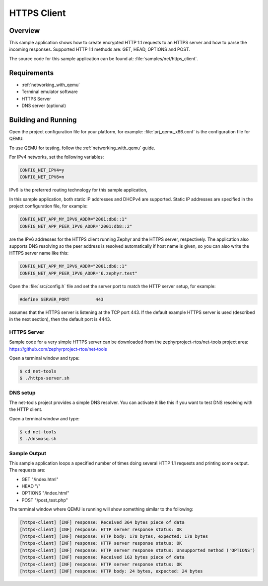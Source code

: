 .. _https-client-sample:

HTTPS Client
############

Overview
********

This sample application shows how to create encrypted HTTP 1.1 requests
to an HTTPS server and how to parse the incoming responses.
Supported HTTP 1.1 methods are: GET, HEAD, OPTIONS and POST.

The source code for this sample application can be found at:
:file:`samples/net/https_client`.

Requirements
************

- :ref:`networking_with_qemu`
- Terminal emulator software
- HTTPS Server
- DNS server (optional)

Building and Running
********************

Open the project configuration file for your platform, for example:
:file:`prj_qemu_x86.conf` is the configuration file for QEMU.

To use QEMU for testing, follow the :ref:`networking_with_qemu` guide.

For IPv4 networks, set the following variables:

.. code-block:: console

	CONFIG_NET_IPV4=y
	CONFIG_NET_IPV6=n

IPv6 is the preferred routing technology for this sample application,

In this sample application, both static IP addresses and DHCPv4 are supported.
Static IP addresses are specified in the project configuration file,
for example:

.. code-block:: console

	CONFIG_NET_APP_MY_IPV6_ADDR="2001:db8::1"
	CONFIG_NET_APP_PEER_IPV6_ADDR="2001:db8::2"

are the IPv6 addresses for the HTTPS client running Zephyr and the
HTTPS server, respectively. The application also supports DNS resolving so the
peer address is resolved automatically if host name is given, so you
can also write the HTTPS server name like this:

.. code-block:: console

	CONFIG_NET_APP_MY_IPV6_ADDR="2001:db8::1"
	CONFIG_NET_APP_PEER_IPV6_ADDR="6.zephyr.test"

Open the :file:`src/config.h` file and set the server port
to match the HTTP server setup, for example:

.. code-block:: c

   #define SERVER_PORT		443

assumes that the HTTPS server is listening at the TCP port 443.
If the default example HTTPS server is used (described in the next section),
then the default port is 4443.

HTTPS Server
============

Sample code for a very simple HTTPS server can be downloaded from the
zephyrproject-rtos/net-tools project area:
https://github.com/zephyrproject-rtos/net-tools

Open a terminal window and type:

.. code-block:: console

   $ cd net-tools
   $ ./https-server.sh


DNS setup
=========

The net-tools project provides a simple DNS resolver. You can activate
it like this if you want to test DNS resolving with the HTTP client.

Open a terminal window and type:

.. code-block:: console

    $ cd net-tools
    $ ./dnsmasq.sh


Sample Output
=============

This sample application loops a specified number of times doing several
HTTP 1.1 requests and printing some output. The requests are:

- GET "/index.html"
- HEAD "/"
- OPTIONS "/index.html"
- POST "/post_test.php"

The terminal window where QEMU is running will show something similar
to the following:

.. code-block:: console

   [https-client] [INF] response: Received 364 bytes piece of data
   [https-client] [INF] response: HTTP server response status: OK
   [https-client] [INF] response: HTTP body: 178 bytes, expected: 178 bytes
   [https-client] [INF] response: HTTP server response status: OK
   [https-client] [INF] response: HTTP server response status: Unsupported method ('OPTIONS')
   [https-client] [INF] response: Received 163 bytes piece of data
   [https-client] [INF] response: HTTP server response status: OK
   [https-client] [INF] response: HTTP body: 24 bytes, expected: 24 bytes
